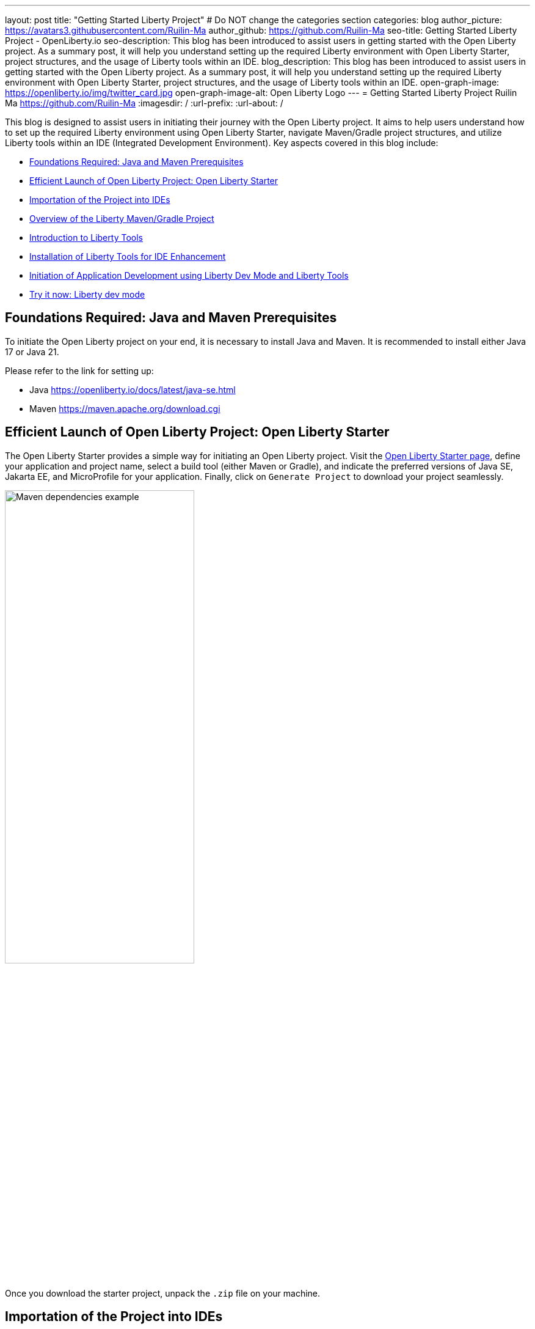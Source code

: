 ---
layout: post
title: "Getting Started Liberty Project"
# Do NOT change the categories section
categories: blog
author_picture: https://avatars3.githubusercontent.com/Ruilin-Ma
author_github: https://github.com/Ruilin-Ma
seo-title: Getting Started Liberty Project - OpenLiberty.io
seo-description: This blog has been introduced to assist users in getting started with the Open Liberty project. As a summary post, it will help you understand setting up the required Liberty environment with Open Liberty Starter, project structures, and the usage of Liberty tools within an IDE.
blog_description: This blog has been introduced to assist users in getting started with the Open Liberty project. As a summary post, it will help you understand setting up the required Liberty environment with Open Liberty Starter, project structures, and the usage of Liberty tools within an IDE.
open-graph-image: https://openliberty.io/img/twitter_card.jpg
open-graph-image-alt: Open Liberty Logo
---
= Getting Started Liberty Project
Ruilin Ma <https://github.com/Ruilin-Ma>
:imagesdir: /
:url-prefix:
:url-about: /
//Blank line here is necessary before starting the body of the post.

This blog is designed to assist users in initiating their journey with the Open Liberty project. It aims to help users understand how to set up the required Liberty environment using Open Liberty Starter, navigate Maven/Gradle project structures, and utilize Liberty tools within an IDE (Integrated Development Environment). Key aspects covered in this blog include:

* <<prerequisites, Foundations Required: Java and Maven Prerequisites>>
* <<libertyStarter, Efficient Launch of Open Liberty Project: Open Liberty Starter>>
* <<ImportProject, Importation of the Project into IDEs>>
* <<AboutProject, Overview of the Liberty Maven/Gradle Project>>
* <<LibertyTools, Introduction to Liberty Tools>>
* <<LibertyToolsInstallation, Installation of Liberty Tools for IDE Enhancement>>
* <<libertyToolsWithDevMode, Initiation of Application Development using Liberty Dev Mode and Liberty Tools>>
* <<tryLibertyTools, Try it now: Liberty dev mode>>


[#prerequisites]
== Foundations Required: Java and Maven Prerequisites

To initiate the Open Liberty project on your end, it is necessary to install Java and Maven. It is recommended to install either Java 17 or Java 21.

Please refer to the link for setting up:

- Java https://openliberty.io/docs/latest/java-se.html
- Maven https://maven.apache.org/download.cgi

[#libertyStarter]
== Efficient Launch of Open Liberty Project: Open Liberty Starter

The Open Liberty Starter provides a simple way for initiating an Open Liberty project. Visit the link:https://openliberty.io/start/[Open Liberty Starter page], define your application and project name, select a build tool (either Maven or Gradle), and indicate the preferred versions of Java SE, Jakarta EE, and MicroProfile for your application. Finally, click on `Generate Project` to download your project seamlessly.

image::img/blog/liberty-starter.png[Maven dependencies example,width=60%,align="center"]

Once you download the starter project, unpack the `.zip` file on your machine.

[#ImportProject]
== Importation of the Project into IDEs

=== For IntelliJ IDEA and Visual Studio Code
When utilizing Visual Studio Code or IntelliJ IDEA as the Integrated Development Environment (IDE), you have the option to either navigate to `File` > `Open..` within the IDE or simply drag and drop the project folder into the IDE window for seamless integration.

=== For Eclipse IDE
If using Eclipse IDE, navigate to `File` > `Import`, then select the import wizard for either Maven or Gradle project. Choose `Existing Maven/Gradle project`, click `Next`, browse the project from the root directory, and finally click `Finish` to complete the import process.


[#AboutProject]
== Overview of the Liberty Maven/Gradle Project

=== Project Dependencies and Plugins

Derived from the demo project unpacked in the section <<libertyStarter, Efficient Open Liberty Project Launch: Open Liberty Starter>>.

==== Maven Project
If you are working with Maven as your build tool, within the `maven-app` directory, the `pom.xml` (Project Object Model) file containing configuration details for the project, encompassing dependencies, plugins, and other settings.

==== Declare dependencies in "pom.xml"
Maven manage the project through the `pom.xml`. To declare dependencies, `<dependencies>` section should be used. For example:

[source]
----
<dependencies>
    <dependency>
        <groupId>jakarta.platform</groupId>
        <artifactId>jakarta.jakartaee-api</artifactId>
        <version>10.0.0</version>
        <scope>provided</scope>
    </dependency>
</dependencies>
----

For adding or updating dependencies in a Maven project, you can visit the link:https://mvnrepository.com/[Maven Library] for more information.

==== Adding plugins in "pom.xml"
Plugins enhance the functionality of Maven by providing additional capabilities. Common plugins encompass tasks such as compiling code, running tests, packaging applications, and more. For instance:

[source]
----
<pluginManagement>
    <plugins>
        <plugin>
            <groupId>io.openliberty.tools</groupId>
            <artifactId>liberty-maven-plugin</artifactId>
            <version>3.10</version>
        </plugin>
    </plugins>
</pluginManagement>
----

==== Gradle Project
If you selected Gradle as your build tool, examine the `gradle-app` demo project directory to locate the `build.gradle` file. It plays a similar role to the `pom.xml` file in a Maven project.

==== Declare dependencies in "build.gradle"
To declare dependencies, you can use the `dependencies` block in build.gradle file. For example:

[source]
----
dependencies {
    // provided dependencies
    providedCompile 'jakarta.platform:jakarta.jakartaee-api:10.0.0' 
}
----

==== Adding plugins in "build.gradle"
In Gradle, plugins may be applied directly or introduced via the `plugins` block. For instance:

[source]
----
plugins {
    id 'war'
    id 'io.openliberty.tools.gradle.Liberty' version '3.8'
}
----

=== Project structure

A well-organized file structure is crucial for Maven and Gradle projects, providing a clear framework for development. This hierarchy includes directories for application code, MicroProfile, Liberty configuration and tests.

==== Maven Project

image::img/blog/MAVEN-APP-directory-img.png[MAVEN-APP directory image,width=40%,align="center"]

Referring to the demo Maven project's structure shown in the picture: 

- `src/main/java`: Java application code files
- `src/main/liberty/config`: Liberty configuration files
- `src/main/resources/META-INF`: MicroProfile configuration files
- `src/test`: Test files
- `Dockerfile`: Dockerfile for building the Docker image
- `mvnw`/`mvnw.cmd`: Maven Wrapper script for Unix-like/Windows systems

==== Gradle Project

image::img/blog/GRADLE-APP-directory-img.png[GRADLE-APP directory image,width=40%,align="center"]

Referring to the demo Gradle project's structure shown in the picture:

- `src/main/java`: Java application code files
- `src/main/liberty/config`: Liberty configuration files
- `src/main/resources/META-INF`: MicroProfile configuration files
- `src/test`: Test files
- `Dockerfile`: Dockerfile for building the Docker image
- `gradlew`/`gradlew.bat`: Gradle Wrapper script for Unix-like/Windows systems.

[#LibertyTools]
== Introduction to Liberty Tools
Liberty Tools enhances the application development experience with Open Liberty by providing convenient features. It includes a Liberty Dashboard for organizing projects and integrates Liberty dev mode directly into your IDE. The Liberty Dashboard neatly manages Maven and Gradle projects, automatically adding configurations for Open Liberty. With just a few clicks, you can start or stop your app, run tests, and check reports. Liberty dev mode swiftly applies code changes to your running app without needing to restart the server, ensuring faster development.

[#LibertyToolsInstallation]
== Installation of Liberty Tools for IDE Enhancement
This section will provide links to the installation documents for the Liberty Tools on specific Integrated Development Environments (IDEs), such as Eclipse IDE, IntelliJ IDEA, and Visual Studio Code (VS Code).

- Installing link:https://github.com/OpenLiberty/liberty-tools-eclipse/blob/main/docs/installation.md[Liberty Tools for Eclipse IDE].

- Installing link:https://plugins.jetbrains.com/plugin/14856-liberty-tools[Liberty Tools for IntelliJ IDEA].

- Installing link:https://marketplace.visualstudio.com/items?itemName=Open-Liberty.liberty-dev-vscode-ext[Liberty Tools for Visual Studio Code]


[#libertyToolsWithDevMode]
== Initiation of Application Development using Liberty Dev Mode and Liberty Tools
To enable Liberty development mode or development mode with container, you can activate it using commands in the terminal: 

If Maven is your chosen build tool, then open a command line session, navigate to the installation directory, and run `mvn liberty:dev` or `mvn liberty:devc`. This will install all required dependencies and start the default server in dev mode or dev mode with container. If successful, you will see the necessary features installed and the message `Liberty is running in dev mode.`.

[role='no_copy']
```
[INFO] [AUDIT   ] CWWKF0012I: The server installed the following features: [appAuthentication-3.0, appAuthorization-2.1, appClientSupport-2.0, appSecurity-5.0, batch-2.1, beanValidation-3.0, cdi-4.0, concurrent-3.0, connectors-2.1, distributedMap-1.0, enterpriseBeans-4.0, enterpriseBeansHome-4.0, enterpriseBeansLite-4.0, enterpriseBeansPersistentTimer-4.0 ... ].
[INFO] [AUDIT   ] CWWKF0011I: The defaultServer server is ready to run a smarter planet. The defaultServer server started in 6.514 seconds.
...           A CWWKF0011I: The defaultServer server is ready to run a smarter planet. The defaultServer server started in 6.514 seconds..
[INFO] ************************************************************************
[INFO] *    Liberty is running in dev mode.
...
[INFO] ************************************************************************
[INFO] Source compilation was successful.
```

If Gradle is your chosen build tool, then open a command line session, navigate to the installation directory, and run `gradlew libertyDev` or `gradlew libertyDevc` to start the default server in dev mode or dev mode with container. If successful, you will see the message `Liberty is running in dev mode.`.


[role='no_copy']
```
[AUDIT   ] CWWKF0012I: The server installed the following features: [appAuthentication-3.0, appAuthorization-2.1, appClientSupport-2.0, appSecurity-5.0, batch-2.1, beanValidation-3.0, cdi-4.0, concurrent-3.0, connectors-2.1, distributedMap-1.0, enterpriseBeans-4.0, enterpriseBeansHome-4.0, enterpriseBeansLite-4.0, enterpriseBeansPersistentTimer-4.0 ...].
[AUDIT   ] CWWKF0011I: The defaultServer server is ready to run a smarter planet. The defaultServer server started in 10.110 seconds.

> Task :libertyDev
...
************************************************************************
*    Liberty is running in dev mode.
...
************************************************************************
...
BUILD SUCCESSFUL in 95ms
...
> Task :libertyDev
Source compilation was successful.

```

Additionally, you may opt to utilize Liberty Tools for enhanced convenience:

image::img/blog/Liberty-Tools-Example.png[Liberty Tools Example image, title="An example showcasing the utilization of Liberty Dashboard from Liberty Tools within a Maven or Gradle project, integrated with Visual Studio Code", width=30%,align="center"]
 
Liberty Tools offer three methods to assist you in starting your Liberty application in development mode: Start, Start with configuration, or Start in a container. To effectively utilize the Liberty Tools for development mode, consulting the user guide provided with each IDE is recommended. For more information about liberty development mode and container support for development mode, please visit link:https://openliberty.io/docs/latest/development-mode.html[dev mode document]

- Liberty Tools link:https://github.com/OpenLiberty/liberty-tools-eclipse/blob/main/docs/user-guide.md#running-your-application-on-liberty-using-dev-mode-1[User Guide for Eclipse IDE]

- Liberty Tools link:https://github.com/OpenLiberty/liberty-tools-intellij/blob/main/docs/user-guide.md#run-your-application-on-liberty-using-dev-mode[User Guide for IntelliJ IDEA]

- Liberty Tools link:https://github.com/OpenLiberty/liberty-tools-vscode/blob/main/docs/user-guide.md#run-your-application-on-liberty-using-dev-mode[User Guide for Visual Studio Code]

[#tryLibertyTools]
== Try it now: Liberty dev mode

Dev mode can automatically detect, recompile, and deploy code changes whenever you save a new change in your IDE or text editor. To try out this feature, an example of creating a simple REST Resource Java File is provided.

Please check out the either `maven-app` or `gradle-app` project and ensure that Liberty dev mode is running for your project. Then, create a new Java class file named `HelloWorldResource.java` for your REST resource.

[role='no_copy']
```
src/main/java/com/demo/rest/HelloWorldResource.java
```

and paste following code into the file: 

[source,java]
```
package com.demo.rest;

import jakarta.ws.rs.GET;
import jakarta.ws.rs.Path;
import jakarta.ws.rs.Produces;
import jakarta.ws.rs.core.MediaType;

@Path("/hello")
public class HelloWorldResource{

    @GET
    @Produces(MediaType.TEXT_PLAIN)
    public String helloWorld() {
        return "Hello, World!";
    }
}
```

Once the console displays `Web application available (default_host)`, it indicates that the Liberty server has successfully detected, recompiled and deployed changed. You can now view the message drafted in the example by accessing the link: 

- For `maven-app`: http://localhost:9080/maven-app/api/hello
- For `gradle-app`: http://localhost:9080/gradle-app/api/hello

// introduce start with dev mode
== Next Steps
Ready to practice? The Open Liberty guide has you covered. Please visit our guide for further learning about Open Liberty.

- Check out link:https://openliberty.io/guides/getting-started.html[the Getting started with Open Liberty guide]
- Check out link:https://openliberty.io/guides/?search=microprofile&key=tag[the Open Liberty guides featuring MicroProfile services]
- Check out link:https://openliberty.io/guides/?search=jakarta%20ee&key=tag[the Open Liberty guides featuring Jakarta EE services]
